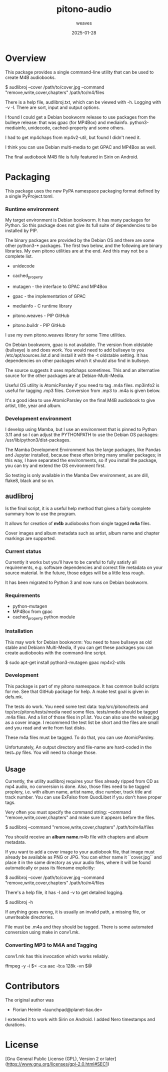 #+title:  pitono-audio
#+author: weaves
#+date:   2025-01-28

* Overview

This package provides a single command-line utility that can be used to create
M4B audiobooks.

    $ audlibroj --cover /path/to/cover.jpg --command "remove,write,cover,chapters" /path/to/m4/files

There is a help file, audlibroj.txt, which can be viewed with -h. Logging with
-v -l. There are sort, input and output options.

I found I could get a Debian bookworm release to use packages from the bulleye
release: that was gpac (for MP4Box) and mediainfo. python3-mediainfo, unidecode,
cached-property and some others.

I had to get mp4chaps from mp4v2-util, but found I didn't need it.

I think you can use Debian multi-media to get GPAC and MP4Box as well.

The final audiobook M4B file is fully featured in Sirin on Android.


* Packaging

This package uses the new PyPA namespace packaging format defined by a single
PyProject.toml.

*** Runtime environment

My target environment is Debian bookworm. It has many packages for Python. So this
package does not give its full suite of dependencies to be installed by PIP.

The binary packages are provided by the Debian OS and there are some other
python3-* packages. The first two below, and the following are binary libraries.
My own pitono utilities are at the end. And this may not be a complete list.

  + unidecode
  + cached_property
    
  + mutagen - the interface to GPAC and MP4Box
  + gpac - the implementation of GPAC
  + mediainfo - C runtime library

  + pitono.weaves - PIP GitHub
  + pitono.buildr - PIP GitHub

I use my own pitono.weaves library for some Time utilities.

On Debian bookworm, gpac is not available. The version from oldstable (bullseye)
is and does work. You would need to add bullseye to you /etc/apt/sources.list.d
and install it with the -t oldstable setting. It has dependencies on other
packages which it should also find in bullseye.

The source suggests it uses mp4chaps sometimes. This and an alternative source
for the other packages are at Debian-Multi-Media.

Useful OS utility is AtomicParsley if you need to tag .m4a files.
mp3info2 is useful for tagging .mp3 files. Conversion from .mp3 to .m4a is
given below.

It's a good idea to use AtomicParsley on the final M4B audiobook to give artist,
title, year and album.

*** Development environment

I develop using Mamba, but I use an environment that is pinned to Python 3.11
and so I can adjust the PYTHONPATH to use the Debian OS packages: /usr/lib/python3/dist-packages.

The Mamba Development Environment has the large packages, like Pandas and Jupyter
installed, because these often bring many smaller packages; in this way, I have
separated the environments, so if you install the package, you can try and
extend the OS environment first.

So testing is only available in the Mamba Dev environment, as are dill,
flake8, black and so on.

** audlibroj

Is the final script, it is a useful help method that gives a fairly complete
summary how to use the program.

It allows for creation of *m4b* audiobooks from single tagged *m4a* files.

Cover images and album metadata such as artist, album name and chapter markings are supported.

*** Current status

Currently it works but you'll have to be careful to fully satisfy all
requirements, e.g. software dependencies and correct file metadata on
your source material. In the future, those edges will be a little less
rough.

It has been migrated to Python 3 and now runs on Debian bookworm.

*** Requirements

 * python-mutagen
 * MP4Box from gpac
 * cached_property python module

*** Installation

This may work for Debian bookworm: You need to have bullseye as old stable and
Debiann Multi-Media, if you can get these packages you can create audiobooks
with the command-line script.

    $ sudo apt-get install python3-mutagen gpac mp4v2-utils

*** Development

This package is part of my pitono namespace. It has common build scripts for me.
See that GitHub package for help. A make test goal is given in defs.mk.

The tests do work. You need some test data: top/src/pitono/tests and
top/src/pitono/tests/media need some files. tests/media should be tagged .m4a
files. And a list of those files in p1.lst. You can also use the walser.jpg as a
cover image. I recommend the test list be short and the files are small and you
read and write from fast disks.

These m4a files must be tagged. To do that, you can use AtomicParsley.

Unfortunately, An output directory and file-name are hard-coded in the test_*.py
files. You will need to change those.

** Usage

Currently, the utility audlibroj requires your files already ripped from CD as
mp4 audio, no conversion is done. Also, those files need to be tagged proplery,
i.e. with album name, artist name, disc number, track title and track number.
You can use ExFalso from QuodLibet if you don't have proper tags.

Very often you must specify the command string: --command
"remove,write,cover,chapters" and make sure it appears before the files.

    $ audlibroj --command "remove,write,cover,chapters" /path/to/m4a/files 

You should receive an *album name*.m4b file with chapters and album metadata.

If you want to add a cover image to your audiobook file, that image must already be available as PNG or JPG. You can either name it ``cover.jpg`` and place it in the same directory as your audio files, where it will be found automatically or pass its filename explicitly:

    $ audlibroj --cover /path/to/cover.jpg --command "remove,write,cover,chapters" /path/to/m4/files 

There's a help file, it has -l and -v to get detailed logging.

    $ audlibroj -h

If anything goes wrong, it is usually an invalid path, a missing file, or
unwriteable directories.

File must be .m4a and they should be tagged. There is some automated conversion
using make in conv1.mk.

*** Converting MP3 to M4A and Tagging

conv1.mk has this invocation which works reliably. 

        ffmpeg -y -i $< -c:a aac -b:a 128k -vn $@

* Contributors

The original author was 

 * Florian Heinle <launchpad@planet-tiax.de>

I extended it to work with Sirin on Android. I added Nero timestamps and durations.

* License

[Gnu General Public License (GPL), Version 2 or later](https://www.gnu.org/licenses/gpl-2.0.html#SEC1)
